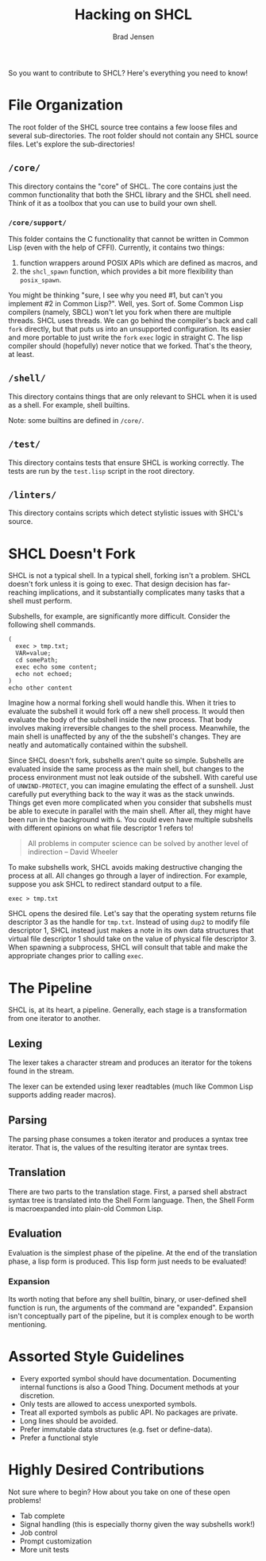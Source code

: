 #+BEGIN_COMMENT
Copyright 2017 Bradley Jensen

Licensed under the Apache License, Version 2.0 (the "License");
you may not use this file except in compliance with the License.
You may obtain a copy of the License at

    http://www.apache.org/licenses/LICENSE-2.0

Unless required by applicable law or agreed to in writing, software
distributed under the License is distributed on an "AS IS" BASIS,
WITHOUT WARRANTIES OR CONDITIONS OF ANY KIND, either express or implied.
See the License for the specific language governing permissions and
limitations under the License.
#+END_COMMENT

#+TITLE: Hacking on SHCL
#+AUTHOR: Brad Jensen

So you want to contribute to SHCL?  Here's everything you need to know!

* File Organization
The root folder of the SHCL source tree contains a few loose files and
several sub-directories.  The root folder should not contain any SHCL
source files.  Let's explore the sub-directories!

** =/core/=
This directory contains the "core" of SHCL.  The core contains just
the common functionality that both the SHCL library and the SHCL shell
need.  Think of it as a toolbox that you can use to build your own
shell.

*** =/core/support/=
This folder contains the C functionality that cannot be written in
Common Lisp (even with the help of CFFI).  Currently, it contains two
things:
1. function wrappers around POSIX APIs which are defined as macros, and
2. the ~shcl_spawn~ function, which provides a bit more flexibility
   than ~posix_spawn~.

You might be thinking "sure, I see why you need #1, but can't you
implement #2 in Common Lisp?".  Well, yes.  Sort of.  Some Common Lisp
compilers (namely, SBCL) won't let you fork when there are multiple
threads.  SHCL uses threads.  We can go behind the compiler's back and
call ~fork~ directly, but that puts us into an unsupported
configuration.  Its easier and more portable to just write the ~fork~
~exec~ logic in straight C.  The lisp compiler should (hopefully)
never notice that we forked.  That's the theory, at least.

** =/shell/=
This directory contains things that are only relevant to SHCL when it
is used as a shell.  For example, shell builtins.

Note: some builtins are defined in =/core/=.

** =/test/=
This directory contains tests that ensure SHCL is working correctly.
The tests are run by the =test.lisp= script in the root directory.

** =/linters/=
This directory contains scripts which detect stylistic issues with
SHCL's source.

* SHCL Doesn't Fork
SHCL is not a typical shell.  In a typical shell, forking isn't a
problem.  SHCL doesn't fork unless it is going to exec.  That design
decision has far-reaching implications, and it substantially
complicates many tasks that a shell must perform.

Subshells, for example, are significantly more difficult.  Consider
the following shell commands.

#+BEGIN_EXAMPLE
(
  exec > tmp.txt;
  VAR=value;
  cd somePath;
  exec echo some content;
  echo not echoed;
)
echo other content
#+END_EXAMPLE

Imagine how a normal forking shell would handle this.  When it tries
to evaluate the subshell it would fork off a new shell process.  It
would then evaluate the body of the subshell inside the new process.
That body involves making irreversible changes to the shell process.
Meanwhile, the main shell is unaffected by any of the the subshell's
changes.  They are neatly and automatically contained within the
subshell.

Since SHCL doesn't fork, subshells aren't quite so simple.  Subshells
are evaluated inside the same process as the main shell, but changes
to the process environment must not leak outside of the subshell.
With careful use of ~UNWIND-PROTECT~, you can imagine emulating the
effect of a sunshell.  Just carefully put everything back to the way
it was as the stack unwinds.  Things get even more complicated when
you consider that subshells must be able to execute in parallel with
the main shell.  After all, they might have been run in the background
with ~&~.  You could even have multiple subshells with different
opinions on what file descriptor 1 refers to!

#+BEGIN_QUOTE
All problems in computer science can be solved by another level of
indirection
  -- David Wheeler
#+END_QUOTE

To make subshells work, SHCL avoids making destructive changing the
process at all.  All changes go through a layer of indirection.  For
example, suppose you ask SHCL to redirect standard output to a file.
#+BEGIN_EXAMPLE
exec > tmp.txt
#+END_EXAMPLE
SHCL opens the desired file.  Let's say that the operating system
returns file descriptor 3 as the handle for =tmp.txt=.  Instead of
using ~dup2~ to modify file descriptor 1, SHCL instead just makes a
note in its own data structures that virtual file descriptor 1 should
take on the value of physical file descriptor 3.  When spawning a
subprocess, SHCL will consult that table and make the appropriate
changes prior to calling ~exec~.

* The Pipeline
SHCL is, at its heart, a pipeline.  Generally, each stage is a
transformation from one iterator to another.

** Lexing
The lexer takes a character stream and produces an iterator for the
tokens found in the stream.

The lexer can be extended using lexer readtables (much like Common
Lisp supports adding reader macros).

** Parsing
The parsing phase consumes a token iterator and produces a syntax tree
iterator.  That is, the values of the resulting iterator are syntax
trees.

** Translation
There are two parts to the translation stage.  First, a parsed shell
abstract syntax tree is translated into the Shell Form language.
Then, the Shell Form is macroexpanded into plain-old Common Lisp.

** Evaluation
Evaluation is the simplest phase of the pipeline.  At the end of the
translation phase, a lisp form is produced.  This lisp form just needs
to be evaluated!

*** Expansion
Its worth noting that before any shell builtin, binary, or
user-defined shell function is run, the arguments of the command are
"expanded".  Expansion isn't conceptually part of the pipeline, but it
is complex enough to be worth mentioning.

* Assorted Style Guidelines
- Every exported symbol should have documentation.  Documenting
  internal functions is also a Good Thing.  Document methods at your
  discretion.
- Only tests are allowed to access unexported symbols.
- Treat all exported symbols as public API.  No packages are private.
- Long lines should be avoided.
- Prefer immutable data structures (e.g. fset or define-data).
- Prefer a functional style

* Highly Desired Contributions
Not sure where to begin?  How about you take on one of these open
problems!
- Tab complete
- Signal handling (this is especially thorny given the way subshells
  work!)
- Job control
- Prompt customization
- More unit tests
